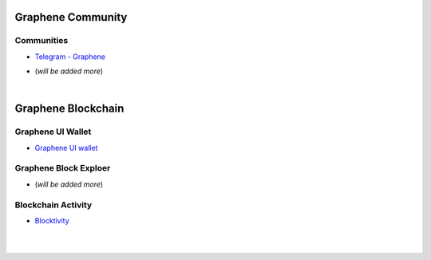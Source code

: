 
.. _bitshares-communities:

********************
Graphene Community
********************


Communities
======================


- `Telegram - Graphene <https://t.me/graphene_dex/>`_

* (*will be added more*)




|


************************
Graphene Blockchain
************************

Graphene UI Wallet
====================
- `Graphene UI wallet <https://wallet.gph.ai>`_


Graphene Block Exploer
=============================

* (*will be added more*)

Blockchain Activity
========================

- `Blocktivity <http://blocktivity.info/>`_


|

|
